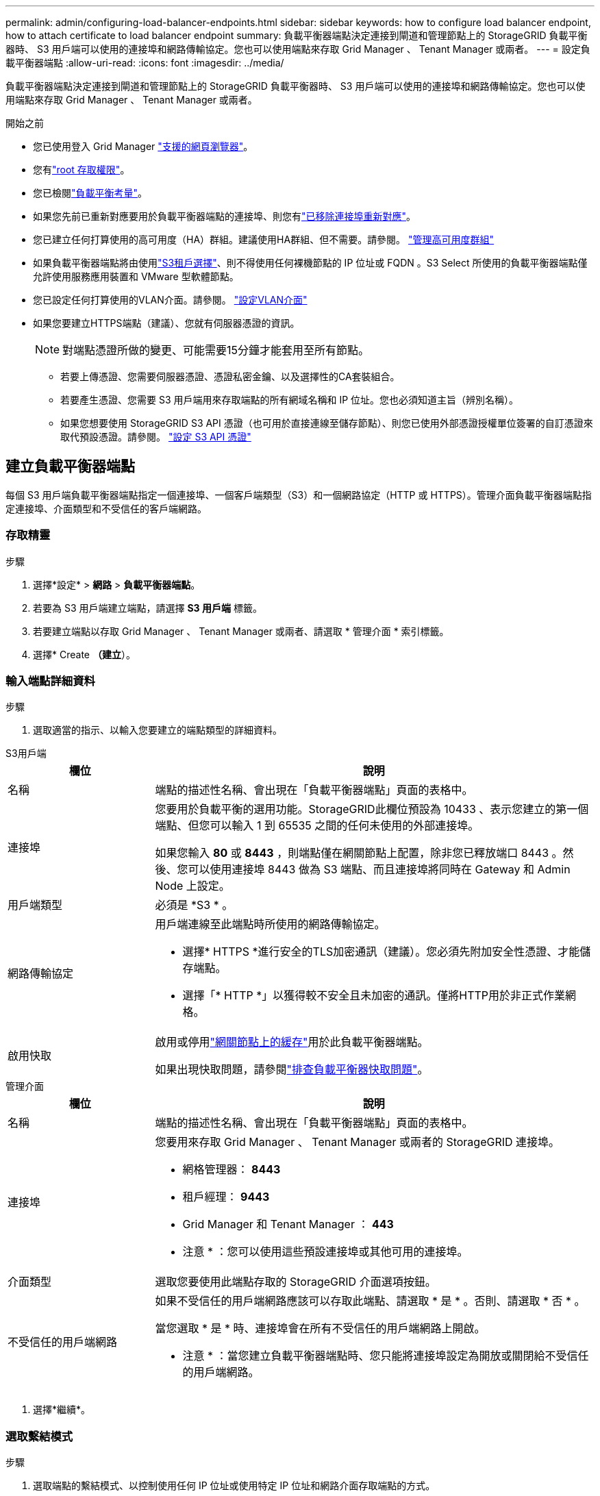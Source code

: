 ---
permalink: admin/configuring-load-balancer-endpoints.html 
sidebar: sidebar 
keywords: how to configure load balancer endpoint, how to attach certificate to load balancer endpoint 
summary: 負載平衡器端點決定連接到閘道和管理節點上的 StorageGRID 負載平衡器時、 S3 用戶端可以使用的連接埠和網路傳輸協定。您也可以使用端點來存取 Grid Manager 、 Tenant Manager 或兩者。 
---
= 設定負載平衡器端點
:allow-uri-read: 
:icons: font
:imagesdir: ../media/


[role="lead"]
負載平衡器端點決定連接到閘道和管理節點上的 StorageGRID 負載平衡器時、 S3 用戶端可以使用的連接埠和網路傳輸協定。您也可以使用端點來存取 Grid Manager 、 Tenant Manager 或兩者。

.開始之前
* 您已使用登入 Grid Manager link:../admin/web-browser-requirements.html["支援的網頁瀏覽器"]。
* 您有link:admin-group-permissions.html["root 存取權限"]。
* 您已檢閱link:managing-load-balancing.html["負載平衡考量"]。
* 如果您先前已重新對應要用於負載平衡器端點的連接埠、則您有link:../maintain/removing-port-remaps.html["已移除連接埠重新對應"]。
* 您已建立任何打算使用的高可用度（HA）群組。建議使用HA群組、但不需要。請參閱。 link:managing-high-availability-groups.html["管理高可用度群組"]
* 如果負載平衡器端點將由使用link:../admin/manage-s3-select-for-tenant-accounts.html["S3租戶選擇"]、則不得使用任何裸機節點的 IP 位址或 FQDN 。S3 Select 所使用的負載平衡器端點僅允許使用服務應用裝置和 VMware 型軟體節點。
* 您已設定任何打算使用的VLAN介面。請參閱。 link:configure-vlan-interfaces.html["設定VLAN介面"]
* 如果您要建立HTTPS端點（建議）、您就有伺服器憑證的資訊。
+

NOTE: 對端點憑證所做的變更、可能需要15分鐘才能套用至所有節點。

+
** 若要上傳憑證、您需要伺服器憑證、憑證私密金鑰、以及選擇性的CA套裝組合。
** 若要產生憑證、您需要 S3 用戶端用來存取端點的所有網域名稱和 IP 位址。您也必須知道主旨（辨別名稱）。
** 如果您想要使用 StorageGRID S3 API 憑證（也可用於直接連線至儲存節點）、則您已使用外部憑證授權單位簽署的自訂憑證來取代預設憑證。請參閱。 link:../admin/configuring-custom-server-certificate-for-storage-node.html["設定 S3 API 憑證"]






== 建立負載平衡器端點

每個 S3 用戶端負載平衡器端點指定一個連接埠、一個客戶端類型（S3）和一個網路協定（HTTP 或 HTTPS）。管理介面負載平衡器端點指定連接埠、介面類型和不受信任的客戶端網路。



=== 存取精靈

.步驟
. 選擇*設定* > *網路* > *負載平衡器端點*。
. 若要為 S3 用戶端建立端點，請選擇 *S3 用戶端* 標籤。
. 若要建立端點以存取 Grid Manager 、 Tenant Manager 或兩者、請選取 * 管理介面 * 索引標籤。
. 選擇* Create *（建立*）。




=== 輸入端點詳細資料

.步驟
. 選取適當的指示、以輸入您要建立的端點類型的詳細資料。


[role="tabbed-block"]
====
.S3用戶端
--
[cols="1a,3a"]
|===
| 欄位 | 說明 


 a| 
名稱
 a| 
端點的描述性名稱、會出現在「負載平衡器端點」頁面的表格中。



 a| 
連接埠
 a| 
您要用於負載平衡的選用功能。StorageGRID此欄位預設為 10433 、表示您建立的第一個端點、但您可以輸入 1 到 65535 之間的任何未使用的外部連接埠。

如果您輸入 *80* 或 *8443* ，則端點僅在網關節點上配置，除非您已釋放端口 8443 。然後、您可以使用連接埠 8443 做為 S3 端點、而且連接埠將同時在 Gateway 和 Admin Node 上設定。



 a| 
用戶端類型
 a| 
必須是 *S3 * 。



 a| 
網路傳輸協定
 a| 
用戶端連線至此端點時所使用的網路傳輸協定。

* 選擇* HTTPS *進行安全的TLS加密通訊（建議）。您必須先附加安全性憑證、才能儲存端點。
* 選擇「* HTTP *」以獲得較不安全且未加密的通訊。僅將HTTP用於非正式作業網格。




 a| 
啟用快取
 a| 
啟用或停用link:../admin/managing-load-balancing.html#considerations-for-load-balancer-caching["網關節點上的緩存"]用於此負載平衡器端點。

如果出現快取問題，請參閱link:../troubleshoot/troubleshooting-load-balancer-caching.html["排查負載平衡器快取問題"]。

|===
--
.管理介面
--
[cols="1a,3a"]
|===
| 欄位 | 說明 


 a| 
名稱
 a| 
端點的描述性名稱、會出現在「負載平衡器端點」頁面的表格中。



 a| 
連接埠
 a| 
您要用來存取 Grid Manager 、 Tenant Manager 或兩者的 StorageGRID 連接埠。

* 網格管理器： *8443*
* 租戶經理： *9443*
* Grid Manager 和 Tenant Manager ： *443*


* 注意 * ：您可以使用這些預設連接埠或其他可用的連接埠。



 a| 
介面類型
 a| 
選取您要使用此端點存取的 StorageGRID 介面選項按鈕。



 a| 
不受信任的用戶端網路
 a| 
如果不受信任的用戶端網路應該可以存取此端點、請選取 * 是 * 。否則、請選取 * 否 * 。

當您選取 * 是 * 時、連接埠會在所有不受信任的用戶端網路上開啟。

* 注意 * ：當您建立負載平衡器端點時、您只能將連接埠設定為開放或關閉給不受信任的用戶端網路。

|===
--
====
. 選擇*繼續*。




=== 選取繫結模式

.步驟
. 選取端點的繫結模式、以控制使用任何 IP 位址或使用特定 IP 位址和網路介面存取端點的方式。
+
有些繫結模式適用於用戶端端端點或管理介面端點。此處列出兩種端點類型的所有模式。

+
[cols="1a,3a"]
|===
| 模式 | 說明 


 a| 
全域（用戶端端端點的預設值）
 a| 
用戶端可以使用任何閘道節點或管理節點的 IP 位址、任何網路上任何 HA 群組的虛擬 IP （ VIP ）位址、或對應的 FQDN 來存取端點。

除非您需要限制此端點的存取、否則請使用 * 全域 * 設定。



 a| 
HA群組的虛擬IP
 a| 
用戶端必須使用 HA 群組的虛擬 IP 位址（或對應的 FQDN ）才能存取此端點。

具有此繫結模式的端點都可以使用相同的連接埠編號、只要您為端點選取的 HA 群組不會重疊。



 a| 
節點介面
 a| 
用戶端必須使用所選節點介面的 IP 位址（或對應的 FQDN ）來存取此端點。



 a| 
節點類型（僅限用戶端端端點）
 a| 
根據您選取的節點類型、用戶端必須使用任何管理節點的 IP 位址（或對應的 FQDN ）或任何閘道節點的 IP 位址（或對應的 FQDN ）來存取此端點。



 a| 
所有管理節點（管理介面端點的預設值）
 a| 
用戶端必須使用任何管理節點的 IP 位址（或對應的 FQDN ）來存取此端點。

|===
+
如果多個端點使用相同的連接埠、 StorageGRID 會使用此優先順序來決定要使用的端點： * HA 群組的虛擬 IP * > * 節點介面 * > * 節點類型 * > * 全域 * 。

+
如果您要建立管理介面端點、則只允許使用管理節點。

. 如果您選取* HA群組的虛擬IP *、請選取一或多個HA群組。
+
如果您要建立管理介面端點、請選取僅與管理節點相關聯的 VIP 。

. 如果您選取*節點介面*、請針對您要與此端點建立關聯的每個管理節點或閘道節點、選取一或多個節點介面。
. 如果您選取 * 節點類型 * 、請選取管理節點（包括主要管理節點和任何非主要管理節點）或閘道節點。




=== 控制租戶存取


NOTE: 管理介面端點只有當端點具有<<enter-endpoint-details,租戶管理器的介面類型>>時、才能控制租戶存取。

.步驟
. 對於 * 租戶存取 * 步驟、請選取下列其中一項：
+
[cols="1a,2a"]
|===
| 欄位 | 說明 


 a| 
允許所有租戶（預設）
 a| 
所有租戶帳戶都可以使用此端點來存取他們的貯體。

如果您尚未建立任何租戶帳戶、則必須選取此選項。新增租戶帳戶之後、您可以編輯負載平衡器端點、以允許或封鎖特定帳戶。



 a| 
允許選取的租戶
 a| 
只有選取的租戶帳戶才能使用此端點存取其貯體。



 a| 
封鎖選取的租戶
 a| 
選取的租戶帳戶無法使用此端點存取其儲存區。所有其他租戶都可以使用此端點。

|===
. 如果您要建立 *HTTP* 端點、則不需要附加憑證。選取*「Create」（建立）*以新增負載平衡器端點。然後，轉至<<after-you-finish,完成後>>。否則、請選取*繼續*以附加憑證。




=== 附加憑證

.步驟
. 如果您要建立* HTTPS *端點、請選取要附加到端點的安全性憑證類型。
+
憑證可保護 S3 用戶端與管理節點或閘道節點上負載平衡器服務之間的連線。

+
** *上傳認證*。如果您有要上傳的自訂憑證、請選取此選項。
** *產生憑證*。如果您有產生自訂憑證所需的值、請選取此選項。
** * 使用 StorageGRID S3 憑證 * 。如果您想要使用全域 S3 API 憑證、也可用於直接連線至儲存節點、請選取此選項。
+
除非您以外部憑證授權單位簽署的自訂憑證取代由網格 CA 簽署的預設 S3 API 憑證、否則無法選取此選項。請參閱。 link:../admin/configuring-custom-server-certificate-for-storage-node.html["設定 S3 API 憑證"]

** * 使用管理介面憑證 * 。如果您想要使用通用管理介面憑證、也可用於直接連線至管理節點、請選取此選項。


. 如果您未使用 StorageGRID S3 憑證、請上傳或產生憑證。
+
[role="tabbed-block"]
====
.上傳憑證
--
.. 選擇*上傳憑證*。
.. 上傳所需的伺服器憑證檔案：
+
*** *伺服器憑證*：自訂伺服器憑證檔案（以PEM編碼）。
*** * 憑證私密金鑰 * ：自訂伺服器憑證私密金鑰檔案(`.key`）。
+

NOTE: EC 私密金鑰必須大於 224 位元。RSA 私密金鑰必須大於 2048 位元。

*** * CA套裝組合*：單一選用檔案、內含來自每個中繼發行憑證授權單位（CA）的憑證。檔案應包含以憑證鏈順序串聯的每個由PEE編碼的CA憑證檔案。


.. 展開*憑證詳細資料*、即可查看您上傳之每個憑證的中繼資料。如果您上傳了選用的CA套件、每個憑證都會顯示在其各自的索引標籤上。
+
*** 選取*下載憑證*以儲存憑證檔案、或選取*下載CA套件*以儲存憑證套件組合。
+
指定憑證檔案名稱和下載位置。使用副檔名儲存檔案 `.pem`。

+
例如： `storagegrid_certificate.pem`

*** 選擇*複製憑證PEP*或*複製CA套裝組合PEP*、即可複製憑證內容以貼到其他位置。


.. 選擇* Create *（建立*）。+已建立負載平衡器端點。自訂憑證用於 S3 用戶端或管理介面與端點之間的所有後續新連線。


--
.產生憑證
--
.. 選擇*產生憑證*。
.. 指定憑證資訊：
+
[cols="1a,3a"]
|===
| 欄位 | 說明 


 a| 
網域名稱
 a| 
要包含在憑證中的一或多個完整網域名稱。使用*作為萬用字元來代表多個網域名稱。



 a| 
IP
 a| 
要包含在憑證中的一或多個 IP 位址。



 a| 
主旨（選用）
 a| 
憑證擁有者的 X.509 主體或辨別名稱（ DN ）。

如果在此欄位中未輸入任何值、則產生的憑證會使用第一個網域名稱或 IP 位址做為主體一般名稱（ CN ）。



 a| 
有效天數
 a| 
憑證建立後過期的天數。



 a| 
新增金鑰使用方式擴充功能
 a| 
如果選取（預設和建議）、金鑰使用方式和延伸金鑰使用方式延伸會新增至產生的憑證。

這些延伸定義了憑證中所含金鑰的用途。

* 附註 * ：除非您在憑證包含這些副檔名時遇到舊版用戶端的連線問題、否則請保留此核取方塊。

|===
.. 選取*產生*。
.. 選取*憑證詳細資料*以查看所產生憑證的中繼資料。
+
*** 選取*下載憑證*以儲存憑證檔案。
+
指定憑證檔案名稱和下載位置。使用副檔名儲存檔案 `.pem`。

+
例如： `storagegrid_certificate.pem`

*** 選取*複製憑證PEP*以複製憑證內容以貼到其他位置。


.. 選擇* Create *（建立*）。
+
隨即建立負載平衡器端點。自訂憑證用於 S3 用戶端或管理介面與此端點之間的所有後續新連線。



--
====




=== 完成後

.步驟
. 如果您使用 DNS 、請確定 DNS 包含一筆記錄、將 StorageGRID 完整網域名稱（ FQDN ）與用戶端用來建立連線的每個 IP 位址建立關聯。
+
您在DNS記錄中輸入的IP位址取決於您是否使用HA負載平衡節點群組：

+
** 如果您已設定 HA 群組、用戶端將會連線至該 HA 群組的虛擬 IP 位址。
** 如果您不使用 HA 群組、用戶端將使用閘道節點或管理節點的 IP 位址連線至 StorageGRID 負載平衡器服務。
+
您也必須確保DNS記錄會參考所有必要的端點網域名稱、包括任何萬用字元名稱。



. 向 S3 用戶端提供連線至端點所需的資訊：
+
** 連接埠號碼
** 完整網域名稱或IP位址
** 任何必要的憑證詳細資料






== 檢視及編輯負載平衡器端點

您可以檢視現有負載平衡器端點的詳細資料、包括安全端點的憑證中繼資料。您可以變更端點的特定設定。

* 若要檢視所有負載平衡器端點的基本資訊、請檢閱「負載平衡器端點」頁面上的表格。
* 若要檢視特定端點的所有詳細資料、包括憑證中繼資料、請在表格中選取端點的名稱。顯示的資訊會因端點類型及其設定方式而異。
+
image::../media/load_balancer_endpoint_details.png[負載平衡器端點詳細資料]

* 若要編輯端點、請使用負載平衡器端點頁面上的 * 動作 * 功能表。
+

NOTE: 如果您在編輯管理介面端點的連接埠時、無法存取 Grid Manager 、請更新 URL 和連接埠以重新取得存取權。

+

TIP: 編輯端點之後、您可能需要等待15分鐘、才能將變更套用至所有節點。

+
[cols="1a, 2a,2a"]
|===
| 工作 | 「行動」功能表 | 詳細資料頁面 


 a| 
編輯端點名稱
 a| 
.. 選取端點的核取方塊。
.. 選取*「動作*」>*「編輯端點名稱*」。
.. 輸入新名稱。
.. 選擇*保存*。

 a| 
.. 選取端點名稱以顯示詳細資料。
.. 選擇編輯圖示image:../media/icon_edit_tm.png["編輯圖示"]。
.. 輸入新名稱。
.. 選擇*保存*。




 a| 
編輯端點連接埠
 a| 
.. 選取端點的核取方塊。
.. 選取 * 動作 * > * 編輯端點連接埠 *
.. 輸入有效的連接埠號碼。
.. 選擇*保存*。

 a| 
_n_



 a| 
編輯端點繫結模式
 a| 
.. 選取端點的核取方塊。
.. 選取*「動作*」>*「編輯端點繫結模式*」。
.. 視需要更新連結模式。
.. 選取*儲存變更*。

 a| 
.. 選取端點名稱以顯示詳細資料。
.. 選擇*編輯綁定模式*。
.. 視需要更新連結模式。
.. 選取*儲存變更*。




 a| 
編輯端點憑證
 a| 
.. 選取端點的核取方塊。
.. 選取*「動作*」>*「編輯端點憑證*」。
.. 視需要上傳或產生新的自訂憑證、或開始使用全域 S3 憑證。
.. 選取*儲存變更*。

 a| 
.. 選取端點名稱以顯示詳細資料。
.. 選擇*認證*標籤。
.. 選取*編輯憑證*。
.. 視需要上傳或產生新的自訂憑證、或開始使用全域 S3 憑證。
.. 選取*儲存變更*。




 a| 
編輯租戶存取
 a| 
.. 選取端點的核取方塊。
.. 選取 * 動作 * > * 編輯租戶存取 * 。
.. 選擇不同的存取選項、從清單中選取或移除租戶、或兩者都執行。
.. 選取*儲存變更*。

 a| 
.. 選取端點名稱以顯示詳細資料。
.. 選擇 * 租戶存取 * 標籤。
.. 選取 * 編輯租戶存取 * 。
.. 選擇不同的存取選項、從清單中選取或移除租戶、或兩者都執行。
.. 選取*儲存變更*。


|===




== 移除負載平衡器端點

您可以使用* Actions（動作）*功能表移除一或多個端點、也可以從詳細資料頁面移除單一端點。


CAUTION: 若要防止用戶端中斷、請在移除負載平衡器端點之前、更新任何受影響的 S3 用戶端應用程式。使用指派給另一個負載平衡器端點的連接埠、更新每個用戶端以進行連線。請務必同時更新任何必要的憑證資訊。


NOTE: 如果您在移除管理介面端點時失去對 Grid Manager 的存取權、請更新 URL 。

* 若要移除一或多個端點：
+
.. 在「負載平衡器」頁面中、選取您要移除的每個端點的核取方塊。
.. 選擇*「Actions」（動作）*>*「Remove*」（移除
.. 選擇*確定*。


* 若要從詳細資料頁面移除一個端點：
+
.. 從「負載平衡器」頁面中選取端點名稱。
.. 在詳細資料頁面上選取*移除*。
.. 選擇*確定*。



